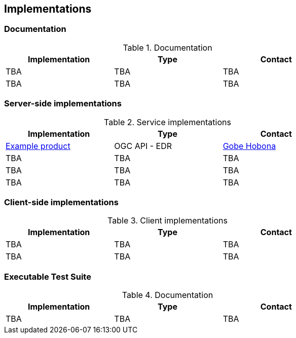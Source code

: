 == Implementations

=== Documentation

[#table_documentation,reftext='{table-caption} {counter:table-num}']
.Documentation
[cols=",,",width="75%",options="header",align="center"]
|===
|Implementation | Type | Contact

| TBA
| TBA
| TBA

| TBA
| TBA
| TBA
|===

=== Server-side implementations

[#table_implementation,reftext='{table-caption} {counter:table-num}']
.Service implementations
[cols=",,",width="75%",options="header",align="center"]
|===
|Implementation | Type | Contact

| https://example.org[Example product]
| OGC API - EDR
| https://github.com/ghobona[Gobe Hobona]

| TBA
| TBA
| TBA

| TBA
| TBA
| TBA

| TBA
| TBA
| TBA
|===


=== Client-side implementations

[#table_implementation,reftext='{table-caption} {counter:table-num}']
.Client implementations
[cols=",,",width="75%",options="header",align="center"]
|===
|Implementation | Type | Contact

| TBA
| TBA
| TBA

| TBA
| TBA
| TBA
|===

=== Executable Test Suite

[#table_documentation,reftext='{table-caption} {counter:table-num}']
.Documentation
[cols=",,",width="75%",options="header",align="center"]
|===
|Implementation | Type | Contact

| TBA
| TBA
| TBA

|===

